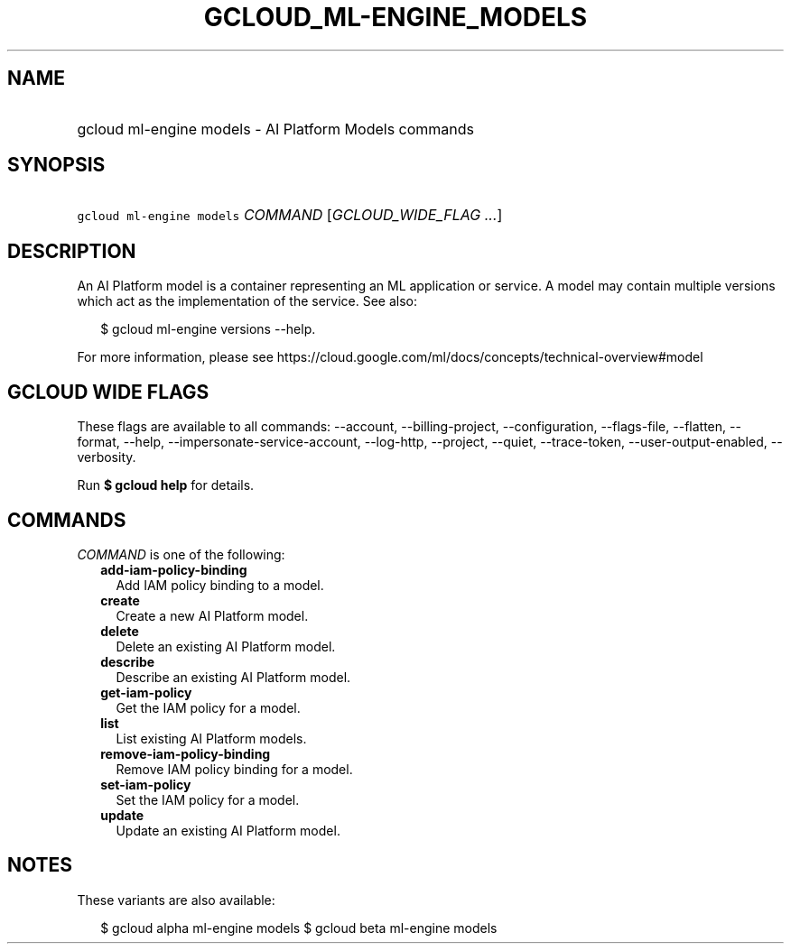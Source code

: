
.TH "GCLOUD_ML\-ENGINE_MODELS" 1



.SH "NAME"
.HP
gcloud ml\-engine models \- AI Platform Models commands



.SH "SYNOPSIS"
.HP
\f5gcloud ml\-engine models\fR \fICOMMAND\fR [\fIGCLOUD_WIDE_FLAG\ ...\fR]



.SH "DESCRIPTION"

An AI Platform model is a container representing an ML application or service. A
model may contain multiple versions which act as the implementation of the
service. See also:

.RS 2m
$ gcloud ml\-engine versions \-\-help.
.RE

For more information, please see
https://cloud.google.com/ml/docs/concepts/technical\-overview#model



.SH "GCLOUD WIDE FLAGS"

These flags are available to all commands: \-\-account, \-\-billing\-project,
\-\-configuration, \-\-flags\-file, \-\-flatten, \-\-format, \-\-help,
\-\-impersonate\-service\-account, \-\-log\-http, \-\-project, \-\-quiet,
\-\-trace\-token, \-\-user\-output\-enabled, \-\-verbosity.

Run \fB$ gcloud help\fR for details.



.SH "COMMANDS"

\f5\fICOMMAND\fR\fR is one of the following:

.RS 2m
.TP 2m
\fBadd\-iam\-policy\-binding\fR
Add IAM policy binding to a model.

.TP 2m
\fBcreate\fR
Create a new AI Platform model.

.TP 2m
\fBdelete\fR
Delete an existing AI Platform model.

.TP 2m
\fBdescribe\fR
Describe an existing AI Platform model.

.TP 2m
\fBget\-iam\-policy\fR
Get the IAM policy for a model.

.TP 2m
\fBlist\fR
List existing AI Platform models.

.TP 2m
\fBremove\-iam\-policy\-binding\fR
Remove IAM policy binding for a model.

.TP 2m
\fBset\-iam\-policy\fR
Set the IAM policy for a model.

.TP 2m
\fBupdate\fR
Update an existing AI Platform model.


.RE
.sp

.SH "NOTES"

These variants are also available:

.RS 2m
$ gcloud alpha ml\-engine models
$ gcloud beta ml\-engine models
.RE


